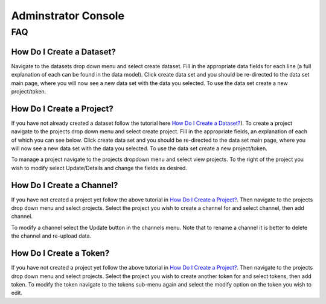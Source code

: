 Adminstrator Console
********************

FAQ
===

How Do I Create a Dataset?
++++++++++++++++++++++++++

Navigate to the datasets drop down menu and select create dataset. Fill in the
appropriate data fields for each line (a full explanation of each can be found
in the data model). Click create data set and you should be re-directed to 
the data set main page, where you will now see a new data set with the data 
you selected. To use the data set create a new project/token.

How Do I Create a Project?
++++++++++++++++++++++++++

If you have not already created a dataset follow the tutorial here `How Do I Create a Dataset?`_).
To create a project navigate to the projects drop down menu and select create project.
Fill in the appropriate fields, an explanation of each of which you can see below.
Click create data set and you should be re-directed to the data set main page,
where you will now see a new data set with the data you selected. To use the
data set create a new project/token.

To manage a project navigate to the projects dropdown menu and select view projects.
To the right of the project you wish to modify select Update/Details and change 
the fields as desired.

How Do I Create a Channel?
++++++++++++++++++++++++++

If you have not created a project yet follow the above tutorial in `How Do I Create a Project?`_.
Then navigate to the projects drop down menu and select projects. Select the
project you wish to create a channel for and select channel, then add channel.

To modify a channel select the Update button in the channels menu. Note that to
rename  a channel it is better to delete the channel and re-upload data.

How Do I Create a Token?
++++++++++++++++++++++++

If you have not created a project yet follow the above tutorial in `How Do I Create a Project?`_.
Then navigate to the projects drop down menu and select projects. Select the
project you wish to create another token for and select tokens, then add token.
To modify the token navigate to the tokens sub-menu again and select the modify
option on the token you wish to edit.

